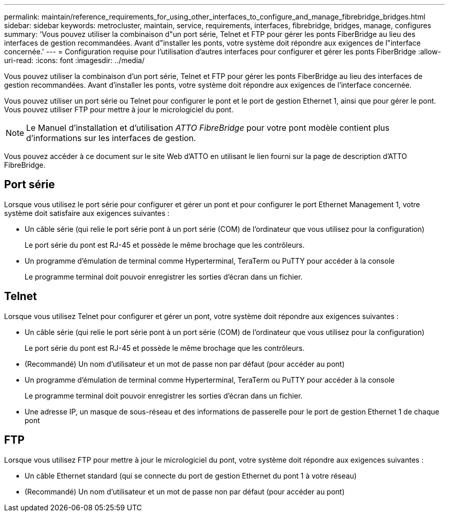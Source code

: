 ---
permalink: maintain/reference_requirements_for_using_other_interfaces_to_configure_and_manage_fibrebridge_bridges.html 
sidebar: sidebar 
keywords: metrocluster, maintain, service, requirements, interfaces, fibrebridge, bridges, manage, configures 
summary: 'Vous pouvez utiliser la combinaison d"un port série, Telnet et FTP pour gérer les ponts FiberBridge au lieu des interfaces de gestion recommandées. Avant d"installer les ponts, votre système doit répondre aux exigences de l"interface concernée.' 
---
= Configuration requise pour l'utilisation d'autres interfaces pour configurer et gérer les ponts FiberBridge
:allow-uri-read: 
:icons: font
:imagesdir: ../media/


[role="lead"]
Vous pouvez utiliser la combinaison d'un port série, Telnet et FTP pour gérer les ponts FiberBridge au lieu des interfaces de gestion recommandées. Avant d'installer les ponts, votre système doit répondre aux exigences de l'interface concernée.

Vous pouvez utiliser un port série ou Telnet pour configurer le pont et le port de gestion Ethernet 1, ainsi que pour gérer le pont. Vous pouvez utiliser FTP pour mettre à jour le micrologiciel du pont.


NOTE: Le Manuel d'installation et d'utilisation _ATTO FibreBridge_ pour votre pont modèle contient plus d'informations sur les interfaces de gestion.

Vous pouvez accéder à ce document sur le site Web d'ATTO en utilisant le lien fourni sur la page de description d'ATTO FibreBridge.



== Port série

Lorsque vous utilisez le port série pour configurer et gérer un pont et pour configurer le port Ethernet Management 1, votre système doit satisfaire aux exigences suivantes :

* Un câble série (qui relie le port série pont à un port série (COM) de l'ordinateur que vous utilisez pour la configuration)
+
Le port série du pont est RJ-45 et possède le même brochage que les contrôleurs.

* Un programme d'émulation de terminal comme Hyperterminal, TeraTerm ou PuTTY pour accéder à la console
+
Le programme terminal doit pouvoir enregistrer les sorties d'écran dans un fichier.





== Telnet

Lorsque vous utilisez Telnet pour configurer et gérer un pont, votre système doit répondre aux exigences suivantes :

* Un câble série (qui relie le port série pont à un port série (COM) de l'ordinateur que vous utilisez pour la configuration)
+
Le port série du pont est RJ-45 et possède le même brochage que les contrôleurs.

* (Recommandé) Un nom d'utilisateur et un mot de passe non par défaut (pour accéder au pont)
* Un programme d'émulation de terminal comme Hyperterminal, TeraTerm ou PuTTY pour accéder à la console
+
Le programme terminal doit pouvoir enregistrer les sorties d'écran dans un fichier.

* Une adresse IP, un masque de sous-réseau et des informations de passerelle pour le port de gestion Ethernet 1 de chaque pont




== FTP

Lorsque vous utilisez FTP pour mettre à jour le micrologiciel du pont, votre système doit répondre aux exigences suivantes :

* Un câble Ethernet standard (qui se connecte du port de gestion Ethernet du pont 1 à votre réseau)
* (Recommandé) Un nom d'utilisateur et un mot de passe non par défaut (pour accéder au pont)


